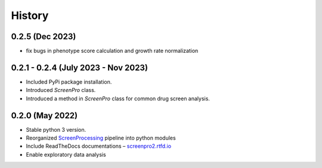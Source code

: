 =======
History
=======

0.2.5 (Dec 2023)
~~~~~~~~~~~~~~~~
* fix bugs in phenotype score calculation and growth rate normalization

0.2.1 - 0.2.4 (July 2023 - Nov 2023)
~~~~~~~~~~~~~~~~~~~~~~~~~~~~~~~~~~~~
* Included PyPi package installation.
* Introduced `ScreenPro` class.
* Introduced a method in `ScreenPro` class for common drug screen analysis.

0.2.0 (May 2022)
~~~~~~~~~~~~~~~~
* Stable python 3 version.
* Reorganized `ScreenProcessing`_ pipeline into python modules
* Include ReadTheDocs documentations – `screenpro2.rtfd.io`_
* Enable exploratory data analysis

.. _ScreenProcessing: https://github.com/mhorlbeck/ScreenProcessing
.. _screenpro2.rtfd.io: https://screenpro2.rtfd.io
